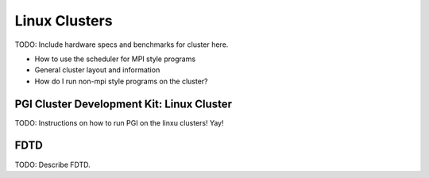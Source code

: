 Linux Clusters
==============

TODO:  Include hardware specs and benchmarks for cluster here.

- How to use the scheduler for MPI style programs
- General cluster layout and information
- How do I run non-mpi style programs on the cluster?

.. _pgiCluster:

PGI Cluster Development Kit: Linux Cluster
---------------------------------------------

TODO: Instructions on how to run PGI on the linxu clusters!  Yay!

FDTD
----

TODO: Describe FDTD.